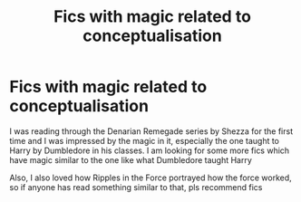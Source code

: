 #+TITLE: Fics with magic related to conceptualisation

* Fics with magic related to conceptualisation
:PROPERTIES:
:Author: pgarhwal
:Score: 1
:DateUnix: 1568303086.0
:DateShort: 2019-Sep-12
:FlairText: Request
:END:
I was reading through the Denarian Remegade series by Shezza for the first time and I was impressed by the magic in it, especially the one taught to Harry by Dumbledore in his classes. I am looking for some more fics which have magic similar to the one like what Dumbledore taught Harry

Also, I also loved how Ripples in the Force portrayed how the force worked, so if anyone has read something similar to that, pls recommend fics

